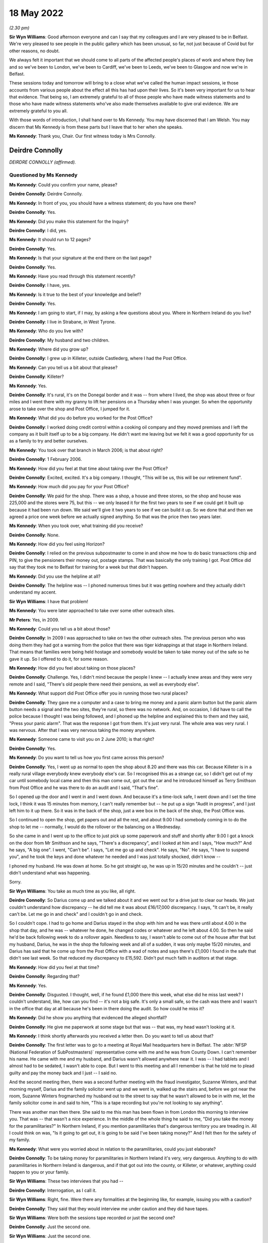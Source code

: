 .. raw:: html

   <a id="hearing-link" href="https://www.postofficehorizoninquiry.org.uk/hearings/human-impact-hearing-18-may-2022">Official hearing page</a>

18 May 2022
===========

.. raw:: html

   <details id="hearing-meta" open>
        <summary>
            <span class="open">Hide video</span>
            <span class="closed">Show video</span>
        </summary>
   <iframe width="200" height="113" src="https://www.youtube-nocookie.com/embed/4KJF6Kp64RU?rel=0&modestbranding=1" title="Post Office Horizon IT Inquiry Human Impact - Day 19 PM Live Stream (18 May 2022) - Belfast" frameborder="0" allow="picture-in-picture; web-share" allowfullscreen></iframe>
   </details>

*(2.30 pm)*

**Sir Wyn Williams**: Good afternoon everyone and can I say that my colleagues and I are very pleased to be in Belfast.  We're very pleased to see people in the public gallery which has been unusual, so far, not just because of Covid but for other reasons, no doubt.

We always felt it important that we should come to all parts of the affected people's places of work and where they live and so we've been to London, we've been to Cardiff, we've been to Leeds, we've been to Glasgow and now we're in Belfast.

These sessions today and tomorrow will bring to a close what we've called the human impact sessions, ie those accounts from various people about the effect all this has had upon their lives.  So it's been very important for us to hear that evidence.  That being so, I am extremely grateful to all of those people who have made witness statements and to those who have made witness statements who've also made themselves available to give oral evidence.  We are extremely grateful to you all.

With those words of introduction, I shall hand over to Ms Kennedy.  You may have discerned that I am Welsh.  You may discern that Ms Kennedy is from these parts but I leave that to her when she speaks.

**Ms Kennedy**: Thank you, Chair.  Our first witness today is Mrs Connolly.

Deirdre Connolly
----------------

*DEIRDRE CONNOLLY (affirmed).*

Questioned by Ms Kennedy
^^^^^^^^^^^^^^^^^^^^^^^^

**Ms Kennedy**: Could you confirm your name, please?

.. rst-class:: indented

**Deirdre Connolly**: Deirdre Connolly.

**Ms Kennedy**: In front of you, you should have a witness statement; do you have one there?

.. rst-class:: indented

**Deirdre Connolly**: Yes.

**Ms Kennedy**: Did you make this statement for the Inquiry?

.. rst-class:: indented

**Deirdre Connolly**: I did, yes.

**Ms Kennedy**: It should run to 12 pages?

.. rst-class:: indented

**Deirdre Connolly**: Yes.

**Ms Kennedy**: Is that your signature at the end there on the last page?

.. rst-class:: indented

**Deirdre Connolly**: Yes.

**Ms Kennedy**: Have you read through this statement recently?

.. rst-class:: indented

**Deirdre Connolly**: I have, yes.

**Ms Kennedy**: Is it true to the best of your knowledge and belief?

.. rst-class:: indented

**Deirdre Connolly**: Yes.

**Ms Kennedy**: I am going to start, if I may, by asking a few questions about you.  Where in Northern Ireland do you live?

.. rst-class:: indented

**Deirdre Connolly**: I live in Strabane, in West Tyrone.

**Ms Kennedy**: Who do you live with?

.. rst-class:: indented

**Deirdre Connolly**: My husband and two children.

**Ms Kennedy**: Where did you grow up?

.. rst-class:: indented

**Deirdre Connolly**: I grew up in Killeter, outside Castlederg, where I had the Post Office.

**Ms Kennedy**: Can you tell us a bit about that please?

.. rst-class:: indented

**Deirdre Connolly**: Killeter?

**Ms Kennedy**: Yes.

.. rst-class:: indented

**Deirdre Connolly**: It's rural, it's on the Donegal border and it was -- from where I lived, the shop was about three or four miles and I went there with my granny to lift her pensions on a Thursday when I was younger.  So when the opportunity arose to take over the shop and Post Office, I jumped for it.

**Ms Kennedy**: What did you do before you worked for the Post Office?

.. rst-class:: indented

**Deirdre Connolly**: I worked doing credit control within a cooking oil company and they moved premises and I left the company as it built itself up to be a big company.  He didn't want me leaving but we felt it was a good opportunity for us as a family to try and better ourselves.

**Ms Kennedy**: You took over that branch in March 2006; is that about right?

.. rst-class:: indented

**Deirdre Connolly**: 1 February 2006.

**Ms Kennedy**: How did you feel at that time about taking over the Post Office?

.. rst-class:: indented

**Deirdre Connolly**: Excited, excited.  It's a big company.  I thought, "This will be us, this will be our retirement fund".

**Ms Kennedy**: How much did you pay for your Post Office?

.. rst-class:: indented

**Deirdre Connolly**: We paid for the shop.  There was a shop, a house and three stores, so the shop and house was 225,000 and the stores were 75, but this -- we only leased it for the first two years to see if we could get it built up because it had been run down.  We said we'll give it two years to see if we can build it up.  So we done that and then we agreed a price one week before we actually signed anything.  So that was the price then two years later.

**Ms Kennedy**: When you took over, what training did you receive?

.. rst-class:: indented

**Deirdre Connolly**: None.

**Ms Kennedy**: How did you feel using Horizon?

.. rst-class:: indented

**Deirdre Connolly**: I relied on the previous subpostmaster to come in and show me how to do basic transactions chip and PIN, to give the pensioners their money out, postage stamps. That was basically the only training I got. Post Office did say that they took me to Belfast for training for a week but that didn't happen.

**Ms Kennedy**: Did you use the helpline at all?

.. rst-class:: indented

**Deirdre Connolly**: The helpline was -- I phoned numerous times but it was getting nowhere and they actually didn't understand my accent.

**Sir Wyn Williams**: I have that problem!

**Ms Kennedy**: You were later approached to take over some other outreach sites.

**Mr Peters**: Yes, in 2009.

**Ms Kennedy**: Could you tell us a bit about those?

.. rst-class:: indented

**Deirdre Connolly**: In 2009 I was approached to take on two the other outreach sites.  The previous person who was doing them they had got a warning from the police that there was tiger kidnappings at that stage in Northern Ireland.  That means that families were being held hostage and somebody would be taken to take money out of the safe so he gave it up.  So I offered to do it, for some reason.

**Ms Kennedy**: How did you feel about taking on those places?

.. rst-class:: indented

**Deirdre Connolly**: Challenge.  Yes, I didn't mind because the people I knew -- I actually knew areas and they were very remote and I said, "There's old people there need their pensions, as well as everybody else".

**Ms Kennedy**: What support did Post Office offer you in running those two rural places?

.. rst-class:: indented

**Deirdre Connolly**: They gave me a computer and a case to bring me money and a panic alarm button but the panic alarm button needs a signal and the two sites, they're rural, so there was no network.  And, on occasion, I did have to call the police because I thought I was being followed, and I phoned up the helpline and explained this to them and they said, "Press your panic alarm". That was the response I got from them.  It's just very rural.  The whole area was very rural.  I was nervous. After that I was very nervous taking the money anywhere.

**Ms Kennedy**: Someone came to visit you on 2 June 2010; is that right?

.. rst-class:: indented

**Deirdre Connolly**: Yes.

**Ms Kennedy**: Do you want to tell us how you first came across this person?

.. rst-class:: indented

**Deirdre Connolly**: Yes, I went up as normal to open the shop about 8.20 and there was this car.  Because Killeter is in a really rural village everybody knew everybody else's car.  So I recognised this as a strange car, so I didn't get out of my car until somebody local came and then this man come out, got out the car and he introduced himself as Terry Smithson from Post Office and he was there to do an audit and I said, "That's fine".

.. rst-class:: indented

So I opened up the door and I went in and I went down.  And because it's a time-lock safe, I went down and I set the time lock, I think it was 15 minutes from memory, I can't really remember but -- he put up a sign "Audit in progress", and I just left him to it up there.  So it was in the back of the shop, just a wee box in the back of the shop, the Post Office was.

.. rst-class:: indented

So I continued to open the shop, get papers out and all the rest, and about 9.00 I had somebody coming in to do the shop to let me -- normally, I would do the rollover or the balancing on a Wednesday.

.. rst-class:: indented

So she came in and I went up to the office to just pick up some paperwork and stuff and shortly after 9.00 I got a knock on the door from Mr Smithson and he says, "There's a discrepancy", and I looked at him and I says, "How much?"  And he says, "A big one". I went, "Can't be".  I says, "Let me go up and check". He says, "No".  He says, "I have to suspend you", and he took the keys and done whatever he needed and I was just totally shocked, didn't know --

.. rst-class:: indented

I phoned my husband.  He was down at home.  So he got straight up, he was up in 15/20 minutes and he couldn't -- just didn't understand what was happening.

.. rst-class:: indented

Sorry.

**Sir Wyn Williams**: You take as much time as you like, all right.

.. rst-class:: indented

**Deirdre Connolly**: So Darius come up and we talked about it and we went out for a drive just to clear our heads.  We just couldn't understand how discrepancy -- he did tell me it was about £16/17,000 discrepancy.  I says, "It can't be, it really can't be.  Let me go in and check" and I couldn't go in and check.

.. rst-class:: indented

So I couldn't cope.  I had to go home and Darius stayed in the shop with him and he was there until about 4.00 in the shop that day, and he was -- whatever he done, he changed codes or whatever and he left about 4.00.  So then he said he'd be back following week to do a rollover again.  Needless to say, I wasn't able to come out of the house after that but my husband, Darius, he was in the shop the following week and all of a sudden, it was only maybe 15/20 minutes, and Darius has said that he come up from the Post Office with a wad of notes and says there's £1,000 I found in the safe that didn't see last week.  So that reduced my discrepancy to £15,592. Didn't put much faith in auditors at that stage.

**Ms Kennedy**: How did you feel at that time?

.. rst-class:: indented

**Deirdre Connolly**: Regarding that?

**Ms Kennedy**: Yes.

.. rst-class:: indented

**Deirdre Connolly**: Disgusted.  I thought, well, if he found £1,000 there this week, what else did he miss last week? I couldn't understand, like, how can you find -- it's not a big safe.  It's only a small safe, so the cash was there and I wasn't in the office that day at all because he's been in there doing the audit.  So how could he miss it?

**Ms Kennedy**: Did he show you anything that evidenced the alleged shortfall?

.. rst-class:: indented

**Deirdre Connolly**: He give me paperwork at some stage but that was -- that was, my head wasn't looking at it.

**Ms Kennedy**: I think shortly afterwards you received a letter then. Do you want to tell us about that?

.. rst-class:: indented

**Deirdre Connolly**: The first letter was to go to a meeting at Royal Mail headquarters here in Belfast.  The :abbr:`NFSP (National Federation of SubPostmasters)` representative come with me and he was from County Down.  I can't remember his name.  He came with me and my husband, and Darius wasn't allowed anywhere near it.  I was -- I had tablets and I almost had to be sedated, I wasn't able to cope.  But I went to this meeting and all I remember is that he told me to plead guilty and pay the money back and I just -- I said no.

.. rst-class:: indented

And the second meeting then, there was a second further meeting with the fraud investigator, Suzanne Winters, and that morning myself, Darius and the family solicitor went up and we went in, walked up the stairs and, before we got near the room, Suzanne Winters frogmarched my husband out to the street to say that he wasn't allowed to be in with me, let the family solicitor come in and said to him, "This is a tape recording but you're not looking to say anything".

.. rst-class:: indented

There was another man then there.  She said to me this man has been flown in from London this morning to interview you.  That was -- that wasn't a nice experience.  In the middle of the whole thing he said to me, "Did you take the money for the paramilitaries?"  In Northern Ireland, if you mention paramilitaries that's dangerous territory you are treading in.  All I could think on was, "Is it going to get out, it is going to be said I've been taking money?"  And I felt then for the safety of my family.

**Ms Kennedy**: What were you worried about in relation to the paramilitaries, could you just elaborate?

.. rst-class:: indented

**Deirdre Connolly**: To be taking money for paramilitaries in Northern Ireland it's very, very dangerous.  Anything to do with paramilitaries in Northern Ireland is dangerous, and if that got out into the county, or Killeter, or whatever, anything could happen to you or your family.

**Sir Wyn Williams**: These two interviews that you had --

.. rst-class:: indented

**Deirdre Connolly**: Interrogation, as I call it.

**Sir Wyn Williams**: Right, fine.  Were there any formalities at the beginning like, for example, issuing you with a caution?

.. rst-class:: indented

**Deirdre Connolly**: They said that they would interview me under caution and they did have tapes.

**Sir Wyn Williams**: Were both the sessions tape recorded or just the second one?

.. rst-class:: indented

**Deirdre Connolly**: Just the second one.

**Sir Wyn Williams**: Just the second one.

.. rst-class:: indented

**Deirdre Connolly**: Yes.

**Sir Wyn Williams**: When they said it was an interview under caution, did they actually use the words of a caution, which begins something along lines of "You don't have to say anything but anything you do say"?

.. rst-class:: indented

**Deirdre Connolly**: No.

**Sir Wyn Williams**: Nothing like that?

.. rst-class:: indented

**Deirdre Connolly**: No, just said --

**Sir Wyn Williams**: They just used the expression "interview under caution"?

.. rst-class:: indented

**Deirdre Connolly**: Interview under caution.  And I haven't got a copy of the recording.  When I was going through the litigation, it was nowhere to be found.

**Sir Wyn Williams**: Did they ever send you one and you just couldn't find it or you didn't receive one?

.. rst-class:: indented

**Deirdre Connolly**: No, I never got one.

**Sir Wyn Williams**: That's fine.

**Ms Kennedy**: What happened after that interview?

.. rst-class:: indented

**Deirdre Connolly**: We come back out into the car and the family solicitor said to my husband, he says, "Get the money gathered. That woman won't be able to cope".  It was getting difficult.

**Ms Kennedy**: So what did you and your husband do?

.. rst-class:: indented

**Deirdre Connolly**: Darius contacted his mother, I contacted my mother and my uncle and we got the money gathered up and we sent a cheque to Brian Trotter.  I sent a letter with the cheque asking him to investigate where the discrepancy was and if I had made a mistake to let me know, and I'm still waiting on an answer.  It was never replied to.

**Ms Kennedy**: Did you pay back, I think you said, 15,000?

.. rst-class:: indented

**Deirdre Connolly**: 15,592.

**Ms Kennedy**: I'm now going to ask you some questions about the impact that all of this has had on you.  You have mentioned some of the money that you lost.  Are there any other financial losses you have suffered as a result of this?

.. rst-class:: indented

**Deirdre Connolly**: Well, we had to remortgage the house.  We went bankrupt with debts because people stopped coming into the shop.  The debts built up and we were declared bankrupt in 2013.  So that was another frown upon us. Then, May 2013, I took epilepsy with the stress of it -- at 43 years of age I took epilepsy.

.. rst-class:: indented

Financially, we were just ruined.  We did get to keep our house because there was no equity on it. That's the one saving grace.

**Ms Kennedy**: What impact did all of this have on your family?

.. rst-class:: indented

**Deirdre Connolly**: Well, myself, there's the epilepsy and the fear of going out.  I didn't come out of the house for about three years.  When I did go out, I would cross the street if I'd seen anybody that I knew from the area and I would put my head down and would just walk on. Even taking the epilepsy, I couldn't drive for a year so, therefore, I was stuck in the house and the only company I had was the dog, Toby, and he seemed to get me through it.  It sounds stupid, and so on, but somebody -- I had to talk to somebody.

**Ms Kennedy**: What about your husband?

.. rst-class:: indented

**Deirdre Connolly**: Darius, he had to go through it all on his own in Killeter.  He had to hear people talking behind our backs, face.  He was my rock.  Then he's got high blood pressure at this stage now.  That's obviously an effect.  My son and daughter both have anxiety as they watched what happened to me.

**Ms Kennedy**: You have mentioned your epilepsy.

.. rst-class:: indented

**Deirdre Connolly**: Yes.

**Ms Kennedy**: What other impacts did this have on your health and your mental health?

.. rst-class:: indented

**Deirdre Connolly**: Well, as far as mental health -- my mental health will never be the same again.  Constant tablets. I actually did go to a life coach, who has helped me give me coping techniques, which I do use try and use. Medically, I'm going to be on epilepsy tablets for the rest of my life.  You're just always waiting on a seizure.  You just don't know when.

**Ms Kennedy**: What do you want from the Post Office now?

.. rst-class:: indented

**Deirdre Connolly**: Accountability.  Just accountability and I'd like an apology but that's long past that.

**Ms Kennedy**: Is there anything else you would like to say to the Chair?

.. rst-class:: indented

**Deirdre Connolly**: I have a statement if that's all right.

**Sir Wyn Williams**: Of course.

.. rst-class:: indented

**Deirdre Connolly**: Thank you for coming to Northern Ireland to hear our stories.  On 2 June 2010, my life changed drastically thanks to the Post Office.  I've lost 12 years of my life and my children, Gemma and Sean, lost the independent, happy-go-lucky mother they knew.  My husband, Darius, lost the vibrant woman he married in 1991.

.. rst-class:: indented

The Post Office made us use a computer system that they knew was not fit for purpose.  Thye told each and every accused subpostmaster who experienced problems that they were the only one this had happened to.  This was untrue.  They used trainers to do so-called audits, the used bully-boy tactics in their fraud interviews, interrogations.

.. rst-class:: indented

I want those people in authority who gave the orders to treat all subpostmasters like criminals to be punished, especially in my case when the Post Office investigators threatened my life and security and the lives and security of my family when they suggested that I took the money for paramilitaries.

.. rst-class:: indented

I want all subpostmasters to be compensated fairly, especially the 555, who so bravely opened up their lives to scrutiny when they went to litigation. We need this so we can all move on with what is left of our lives.  I should be in the position now that I could spend more time with my newborn grandson but I can't afford to take time off work.  I'm living week to week financially.

.. rst-class:: indented

On 1 January 2021, I had a break down.  I knew I had to get help.

.. rst-class:: indented

I want accountability.  A lot of people in senior positions knew what was going on and did nothing to stop it.  I want those people in authority who decided to hide evidence that showed the system was faulty to be prosecuted.

.. rst-class:: indented

Post Office ruined my life physically and mentally.  I want to be able to wake up every morning and not be thinking of Post Office.  I want and need closure, Sir Wyn.

Questions From Sir Wyn Williams
^^^^^^^^^^^^^^^^^^^^^^^^^^^^^^^

**Sir Wyn Williams**: Can I just ask you one or two questions?

.. rst-class:: indented

**Deirdre Connolly**: Yes.

**Sir Wyn Williams**: First of all, I think you were one of the 555?

.. rst-class:: indented

**Deirdre Connolly**: I was, yes.

**Sir Wyn Williams**: Fine.  And then you describe this incident in June 2010, audit and so forth.  Before that, had you had trouble dealing with Horizon?  Had you had shortfalls?  What sort of picture was it?

.. rst-class:: indented

**Deirdre Connolly**: There was shortfalls but they weren't big.  I put it down to counting the lotto because it was in the shop and I thought counting the lotto scratch cards was wrong or something like that.  That's what I put it down to.

**Sir Wyn Williams**: Some people have described shortfalls as, say, up to about £50 as being not very much.

.. rst-class:: indented

**Deirdre Connolly**: The same.

**Sir Wyn Williams**: All right, that's fine.  So this large shortfall literally came out of the blue as far as you were concerned?

.. rst-class:: indented

**Deirdre Connolly**: Mmm.  Can I also say, Sir Wyn, on the outreach sites that I went to, the telecommunications would have fell, would have dropped.  So when you would put transactions through, you could have been swiping it twice/three times because it kept declining, and a number of times it had to be changed, the computer had to be changed, but I had no record of that.  I had no record of anything else.  And BT engineers had come out to the phone lines on those different sites.

**Sir Wyn Williams**: Well, we've heard similar accounts to that from people from all different parts of the country, yes.  All right.  Well, thanks so much for coming to give evidence.

.. rst-class:: indented

**Deirdre Connolly**: Thank you.

**Sir Wyn Williams**: It is difficult, I know, but you got through it and you're fine; so thanks again.

.. rst-class:: indented

**Deirdre Connolly**: Thank you, Sir Wyn.

**Sir Wyn Williams**: All right.  We're going to take a few minutes' break now because we're not actually pressed very much for time this afternoon.  So we'll take a few minutes and reconvene when everyone's ready.

*(2.55 pm)*

*(A short break)*

*(3.04 pm)*

**Ms Kennedy**: Chair, our next witness is Mrs Earley.

Heather Earley
--------------

*HEATHER EARLEY (sworn).*

Questioned by Ms Kennedy
^^^^^^^^^^^^^^^^^^^^^^^^

**Ms Kennedy**: Could you confirm your full name, please?

.. rst-class:: indented

**Heather Earley**: It's Heather Earley.

**Ms Kennedy**: In front of you, you should have a witness statement. Is that your witness statement that you prepared for the Inquiry?

.. rst-class:: indented

**Heather Earley**: It is.

**Ms Kennedy**: It should run to 16 pages?

.. rst-class:: indented

**Heather Earley**: Yes.

**Ms Kennedy**: Is that your signature on the last page?

.. rst-class:: indented

**Heather Earley**: It is, yes.

**Ms Kennedy**: Have you read through this statement recently?

.. rst-class:: indented

**Heather Earley**: I have.

**Ms Kennedy**: Is it true to the best of your knowledge and belief?

.. rst-class:: indented

**Heather Earley**: It is.

**Ms Kennedy**: I'm going to start by asking a few questions about you.  How old are you?

.. rst-class:: indented

**Heather Earley**: 58.

**Ms Kennedy**: Who do you live with?

.. rst-class:: indented

**Heather Earley**: I live with my husband.

**Ms Kennedy**: Whereabouts in Northern Ireland do you live?

.. rst-class:: indented

**Heather Earley**: I new in Newtownabbey.

**Ms Kennedy**: How many children do you have?

.. rst-class:: indented

**Heather Earley**: I have three children.

**Ms Kennedy**: How long have you lived where you are currently living?

.. rst-class:: indented

**Heather Earley**: Probably about 32 years.

**Ms Kennedy**: Before you became a subpostmistress what kind of work did you do?

.. rst-class:: indented

**Heather Earley**: I always worked in accounts.  I worked for a company for 28 years and worked my way from receptionist up to manager for accounts.

**Ms Kennedy**: Why did you decide to leave that and work for the Post Office?

.. rst-class:: indented

**Heather Earley**: Well, we went for a drive one day and, where I used to live in Mossley, this shop, which was really the heart of the community, had closed down and we were driving past it and I said it would be nice to do something completely different, you know, something that would take me into retirement, you know.  And I was just getting to the stage that I wanted a complete break from office work and just move into been doing something different.  So we applied for the shop.

**Ms Kennedy**: How did you feel about taking over that shop?

.. rst-class:: indented

**Heather Earley**: I was excited because I grew up in Mossley.  Most of my life, you know, from the age of seven I've lived there, and I knew everybody and everybody knew me and really, at the end of the day, we wanted to -- because we knew everyone, the shop would have been easy.

**Ms Kennedy**: Who did you employ in your Post Office?

.. rst-class:: indented

**Heather Earley**: It was mainly our family.  It was -- my daughter-in-law worked for a time with me and my son and my elder daughter really came in the night when they could help out and my eldest daughter would help as well.

**Ms Kennedy**: What training did you receive when you took over?

.. rst-class:: indented

**Heather Earley**: We were known as a Post Office Local, which meant we only get like five days, but three days were just us and the trainer, and two days was when it was actually customers.  But what you have to remember was our shop was already there and we were already trying to settle our people in the shop.

.. rst-class:: indented

So some people may be standing in the shop and trainer's trying to train you and there are only two of you and you are trying to run from one end of the counter to the other because you are trying to keep the customers coming to the shop as well as try and train.

**Ms Kennedy**: How adequate did you feel the training was that you received?

.. rst-class:: indented

**Heather Earley**: It wasn't very good because I expected to be took to a classroom at some stage and trained properly but that never happened and, when he was doing his training, at first I couldn't grasp it.  I couldn't understand the system, you know, constantly he maybe would have showed you postage, and then he showed you parcels, he might have showed you cash withdrawals but, anything other than that, I hadn't got a clue.

**Ms Kennedy**: When you say "the system", do you mean Horizon?

.. rst-class:: indented

**Heather Earley**: Yes, I mean, Horizon, yes.

**Ms Kennedy**: Did you use the helpline at all?

.. rst-class:: indented

**Heather Earley**: I used it quite a lot, yes.  I'm the type of person if I ring the helpline that, you know, I take a name and a number and every time I'd have rang back, that person you asked for is never available or they didn't really know who they were.  You were just constantly hitting your head off a brick wall.

**Ms Kennedy**: How quickly did you start to notice shortfalls?

.. rst-class:: indented

**Heather Earley**: Well, we didn't know they were shortfalls at the beginning because when our trainer was even there we found that, even the first day he done the cash declaration with us, it was wrong and he says, "Oh, don't worry about that, when you start up and running everything will work out fine", and we just felt that every day we done the cash declaration it was never right.  We never got a zero.

.. rst-class:: indented

We always had, maybe, £50 out, maybe £100 out, maybe £2 out, but I was constantly lifting it from the till or the shop and putting it in because my whole fear was, working in accounts, you always make sure everything's right.  I constantly would have looked for 1p if it was out.  So it was just me myself who was very particular on where this money was and I just couldn't find it and I kept thinking, "Well, tomorrow will be another day, it will be different and maybe put it back in again", but it didn't.

**Ms Kennedy**: I think you mention in your statement, between November and December 2013, there was a big shortfall which I think it was caused by a woman who was withdrawing money.  Do you want to tell us about that?

.. rst-class:: indented

**Heather Earley**: Yes.  We had a girl who'd come into the shop and, like anything, if anyone comes in for a cash withdrawal, they put the card in the machine the other side of the counter, they say to you how much they want and you'd do on the system and you hand over the money.  But where the system was always showing red for not doing something or green for doing something, and it was, yellow and it was really weird because I'd never see it that before.

.. rst-class:: indented

So I rang the helpline and said, "What does this yellow mean?  It just seems a bit strange".

.. rst-class:: indented

"Oh, it's okay, nothing to worry about, carry on".

.. rst-class:: indented

So the girl kept coming in every single day. They started with £50 then it was £100, and then it was £500, and I started then to get really suspicious and I rang the Post Office and I says, "Look, this is suspicious activity and I'm reporting it and could you check it out?"  And they says, "No, no, everything seems fine with me, you know, carry on just" -- I says, "But, no, it's not right.  There's something just not right".

.. rst-class:: indented

The girl would have come into the shop with change to buy cigarettes and here she was lifting all this money every day, and it just it didn't add up.

.. rst-class:: indented

So at the end of my balance in December, it was over £10,000 out and I rang the Post Office and I says, "There's no way".  I said, "It has to be something to do with that card".  One of the times just after Christmas, she came with her card again, it was -- it must have been a piece of dirt or something, and I had took the card off her to try and help her and I looked at the card, and it was a strange card I had never seen -- it was no local bank, it was no national bank, it was a strange card, and I remember sort of in my head thinking, "I must look at that when I get home".

.. rst-class:: indented

So when I get home I investigated a wee bit more myself and it was actually a pay-in card.  So when the girl was paying -- coming and asking me for £50, she was really getting 100 because £50 went back into her account.  So what she got out, she got back in again very quickly and that's why she was able to come every day and lift money, because she lifted £500; £500 was going into her bank account and I was out £1,000.

.. rst-class:: indented

So I reported to the Post Office and they says, "No, everything is fine" again.  I says, "Look, it's not fine".  I says, "I don't have £10,000", and they says, "Well, if you're not happy with it, ring the police".  So I did because I wasn't happy and the police come up to the shop and told them all what happened and, firstly, they couldn't get their head round what I was trying tell them.  I says, "Look, there's something with this system or there's something with her card, her card maybe making this happen, I don't know".

.. rst-class:: indented

But they says, "Look, we've got her name, we'll try and find out where she lives".  So they took her name and they couldn't find where she lived.  She's in my shop every day, she lived local and they couldn't find her.  But I'd seen her go into a house one day and I rang the police and said, "Look, she must live round this area".  So they did come and they arrested her and I contacted the Post Office and told them all this and says, "The police are looking at the paperwork to see if they can look at the transactions that this girl has done, to see, you know, where the money has went".  And the Post Office says, "No, we can't give that do you due to data protection".  They asked for the inspector -- an inspector would have to get a summons to ask for this.

.. rst-class:: indented

Three months later, I'm still on the phone trying sort it out, I'm still out this money. Post Office start telling me I have to pay it all back.  They started to take it from my remuneration. They started to ask me for the money and, in the meantime, my declaration every day was still wrong. Eventually, they got the girl.  She pleaded guilty --

**Sir Wyn Williams**: Excuse me, before we get there, just so that I'm clear about what was happening, the person was using a card?

.. rst-class:: indented

**Heather Earley**: Yes.

**Sir Wyn Williams**: Horizon computer system was authorising you to pay the money she was asking for?

.. rst-class:: indented

**Heather Earley**: Yes.

**Sir Wyn Williams**: But, at the same time, was crediting her account, I followed that.

.. rst-class:: indented

**Heather Earley**: Yes.

**Sir Wyn Williams**: But you said something about there being a green for go, red for stop, and a yellow. I want to explore the amber, if I can.  What does that mean?

.. rst-class:: indented

**Heather Earley**: When you look at the screen, there was always a line green that says "To pay".

**Sir Wyn Williams**: Right.

.. rst-class:: indented

**Heather Earley**: And then if something come up red there was something wrong with the transaction.

**Sir Wyn Williams**: Yes, so don't pay.

.. rst-class:: indented

**Heather Earley**: But it come up yellow and I had never seen it before. It said "pay" but it was in yellow, and I had asked the Post Office --

**Sir Wyn Williams**: That's the bit I didn't understand.  It was still authorising you to pay.

.. rst-class:: indented

**Heather Earley**: Yes.

**Sir Wyn Williams**: But it was a different colour from what you normally had on your machine?

.. rst-class:: indented

**Heather Earley**: Yes.

**Sir Wyn Williams**: Okay, I'm with you now.  Thanks.

**Ms Kennedy**: How much money did the Post Office take from you or deduct from you because of this?

.. rst-class:: indented

**Heather Earley**: Well, they made me pay back the £10,000-odd.  They also said that they were stamps short one time when they came and did an audit.  I told them there were Christmas stamps and I had posted them back.  They said they had no record of them and they were probably shredded by now.  I said, you know, "I definitely put them back in".  And I looked through the safe and I'm very meticulous about receipts and we keep them nearly forever, but I could not find the receipt and I kept saying, "Look, there's the bound to be something on the system, when the -- whoever was collecting the postage stamp that day would have scanned to tell me that they got them stamps back".

.. rst-class:: indented

"No, no, there's nothing.  You have to pay that back".

.. rst-class:: indented

So I had to pay that back there and then or they says, "We're going to close you down if you don't pay £112".  I says, "£112"?  I says, "I have paid back thousands to you and £112 you're going to close my doors?"  And they says, "Yeah, yeah.  Well, if you pay it now, we'll keep your doors open".

.. rst-class:: indented

But I was afraid of losing the Post Office for the people in the community.  The elderly people needed the Post Office, the people in the area needed the shop, and if one went, the other was going to go, but I just couldn't afford to start -- I constantly lifted money out of my till into the Post Office.

**Ms Kennedy**: How much money in total do you think you paid into the Post Office?

.. rst-class:: indented

**Heather Earley**: I couldn't honestly tell you on a daily basis how much it was but all I know that what I had to pay to keep my head above water was nearly £50,000.

**Ms Kennedy**: You mention in your statement that you underwent some audits.  Can you tell us about how you found the audits?

.. rst-class:: indented

**Heather Earley**: Well, they put a sign up to say they're doing an audit and we were a busy shop and people were coming in and trying use the convenience store part, and I'm talking the length of that table: the shop was there, the Post Office was there.  You know, they were nearly -- they kept on saying, "Why is your Post Office not open?  Is there something wrong with your Post Office?"  I said, "No, they are doing an audit". If you don't pay whatever is missing they close you down.  They take your keys.  I didn't want that to happen.

**Ms Kennedy**: What did you decide to do eventually?

.. rst-class:: indented

**Heather Earley**: Eventually, when the girl had went to court and she pleaded guilty for what she'd done, my husband and I went into a side room where the public prosecutors are, and they says, "Think yourself lucky that she pleaded guilty", and I says, "Why?"  He says, "Because these folders here are all about the Post Office". I said, "What do you mean?"  He says, "Have you heard of Panorama?"  I go, "Yeah, I have but I don't know nothing to do -- I don't know what these files are for".

.. rst-class:: indented

He says, "Well, if she hadn't pleaded guilty you would have been up against the Post Office.  That's why I'm here today".

**Ms Kennedy**: What happened to your Post Office?

.. rst-class:: indented

**Heather Earley**: Well, enough was enough and I couldn't cope anymore. I was getting loans off family members, I was using my credit cards.  I had three credit cards maxed just to get stock for the shop.  I wasn't even telling my husband half the things that was going on.  I just felt that I was trying deal with it and I felt that, at the time, I was strong enough to deal with it but I wasn't.

.. rst-class:: indented

Sorry.

**Ms Kennedy**: It's okay.  Please don't apologise.

.. rst-class:: indented

**Heather Earley**: So I decided if I stop the Post Office and hand my notice in that maybe the shop would survive on its own but it never was.  People would have came in and said, "Why are you closing your Post Office?"  And I go, "Look, it was my decision, it's not the Post Office decision".

.. rst-class:: indented

"Oh, you know, my mummy needs this Post Office for her pension, she lives beside the Post Office and you're closing it down".  The people who really knew me knew that I wasn't that type of person, you know, because I grew up in the area but these are people who have come into the area over the years who didn't know me and just felt it was my fault.

**Ms Kennedy**: How did it feel hearing people say things like that to you?

.. rst-class:: indented

**Heather Earley**: I was gutted.  It was horrendous what me and my family went through.

**Ms Kennedy**: I'm now going to ask you some questions about the impact that all of this has had on you.  You just mentioned your family a moment ago.  What impact has this had on your family?

.. rst-class:: indented

**Heather Earley**: Well, as I say, my daughter-in-law worked there for a time.  Her and my son were not long married.  They obviously had to pay back a wedding, they were paying for a wedding and they had a new child coming along, and, you know, she didn't have a job.  My oldest daughter was a one-parent family and she had another job.  But we tried to help her out the best we could with that job, and my youngest daughter was going to university and we just couldn't afford it.

**Ms Kennedy**: What about your ties to the community?  How do you think it affected those?

.. rst-class:: indented

**Heather Earley**: I can honestly say think I drove past the shop twice/three times.  I don't go near the shop.  I don't go near the area.  We done so much for the shop and the community when we had it.  We'd have had Santa grottos for the children in the area, just to bring people in and they all loved it.  But I can't --

.. rst-class:: indented

I live on the main road and I live beside -- well, it's not far from where the shop would be, the Post Office.  If I'm in the front garden and I know somebody going down the hill or that walked into the Post Office, I would go round the back.  I wouldn't even like to meet people.  I find it hard to sleep. I ended up with rosacea that caused by face to break out.  I had to get biopsies done to my face.  It was all through stress.  I was in a very dark place.

**Ms Kennedy**: What about your relationship with your husband?

.. rst-class:: indented

**Heather Earley**: I felt at the time that if I was telling him things it was an added pressure because not only I was trying to cope with it all myself and keep so much from children but, as much as he is a help, he sort of would have asked, "Why did you not see that coming?" type of thing or, you know, "Where is the money?  If you know where the money is, where is it?"  You know, but I think all that I was trying to cope with it before I'd have to (unclear) but I had to tell him in the end because we went to the bank account one day and there was nothing in it because I had to use it for the shop.

**Ms Kennedy**: What about your work?  What kind of jobs do you do now?

.. rst-class:: indented

**Heather Earley**: When I first closed the shop I worked for -- taking photographs of babies in the hospital.  It was all minimum wage.  I then worked for security in the airport, which is minimum wage.  I'm now back in an office but I have -- with all what's going on here, I'm actually out with stress at the minute, because I just can't cope and I don't really want to go back to reliving that time again.  I'm trying to put it behind me.  I've even said to my family and they are going, "No, you need to go and speak, you need to tell people your story".  I said, "I don't -- I don't want to do it".

.. rst-class:: indented

And I know there's other people out there who feel the same way I do, and they need to come forward, they need to tell people their story because, at the end of the day, Sir Wyn has very nicely came and listened to us and I thank him for that.

**Ms Kennedy**: What do you want from the Post Office now?

.. rst-class:: indented

**Heather Earley**: I want them to be held accountable for what they have done, for what they've put me and my family and the community through.  Not just me, like, but, you know, there's people who's been sitting round tables making decisions about small post offices and where did my money go?  Who has my money?  Somebody must be sitting with a pot of gold somewhere.

**Ms Kennedy**: Is there anything else you'd like to say to the Chair?

.. rst-class:: indented

**Heather Earley**: Yes, I would.

Questions From Sir Wyn Williams
^^^^^^^^^^^^^^^^^^^^^^^^^^^^^^^

**Sir Wyn Williams**: Before we get to that I just want to go back, if I may, to the issue of the amount that you repaid -- sorry, you paid to the Post Office, in effect, because that woman had stolen money, yes.

.. rst-class:: indented

**Heather Earley**: Yes.

**Sir Wyn Williams**: So they deducted the money from your salary -- is that right --

.. rst-class:: indented

**Heather Earley**: Yes.

**Sir Wyn Williams**: -- to get the money that they said was gone and how much actually did you pay?  Can you remember?

.. rst-class:: indented

**Heather Earley**: I paid -- they'd take 4 out of my wages and I had to pay 6.  So there's 10,000.

**Sir Wyn Williams**: Okay.  There came a point in time when she was convicted.

.. rst-class:: indented

**Heather Earley**: Yes.

**Sir Wyn Williams**: So it was clear to the world that it was her not you.

.. rst-class:: indented

**Heather Earley**: I actually went back to the Post Office.

**Sir Wyn Williams**: That's what I wanted to ask you about.

Did you say to the Post Office, "Well, look, hang on, this woman has now been convicted of doing this can I have the money please?"

.. rst-class:: indented

**Heather Earley**: Yes, I called them after the hearing was finished and I said, "Look, we've just had the hearing.  The girl has been found guilty, she's pleaded guilty.  Can I have my money back?"  And he says, "No, we're satisfied with what we have, you're not getting it back", type of thing.  I go, "Well, I didn't take your money".  They actually at one time accused me, because I knew her, that I was involved in it.

**Sir Wyn Williams**: Yes.

.. rst-class:: indented

**Heather Earley**: And I wasn't, and I had to actually use -- at 55 I realised you could actually cash in some pension money and I cashed in £50,000 to keep my house because my husband and I were both -- our names were on the Post Office and the shop and the house.  I knew it was the only way of keeping my house.

**Sir Wyn Williams**: So, in short, the Post Office refused to return the money to you?

.. rst-class:: indented

**Heather Earley**: Uh-huh.

**Sir Wyn Williams**: Right, fine.  You wanted to read a statement.  I distracted you.

.. rst-class:: indented

**Heather Earley**: No, you're okay.

.. rst-class:: indented

Sir Wyn, thank you very much for coming to Northern Ireland and listening to everyone today. I would like the people responsible in the Post Office and in the Government to be held accountable for what they did and what they did not do.  I want them to be held responsible for the stress that me and my family have gone through financially and mentally.

.. rst-class:: indented

Sorry.

.. rst-class:: indented

We have suffered for too long.  I had to cash in monies from my hard-earned pension pot to save our house and pay off debts and loans.  This was the only way we could see a light at the end of a very long tunnel.

.. rst-class:: indented

Not only did my family suffer but my community suffered.  They lost their Post Office and local shop, which a lot of elderly people depended on.  Justice needs to be served and I would like you, on our behalf, to do all you can that justice is done.

**Sir Wyn Williams**: Thank you, Mrs Earley.  I'm very grateful for you coming to give this evidence.  It's always a strain but you've done it; so that's good, isn't it?  And I think I'd just like to say that it would be very easy for me to think that all these stories are similar but what your evidence has just demonstrated, as with so many other people's evidence, is that there's always something unique about what you have to say.  So thanks very much.

.. rst-class:: indented

**Heather Earley**: Thank you.

**Sir Wyn Williams**: Right.  Now another short break and then the next witness.

*(3.27 pm)*

*(A short break)*

*(3.37 pm)*

**Sir Wyn Williams**: Mr Blake.

Sinead Rainey
-------------

*SINEAD RAINEY (sworn).*

Questioned by Mr Blake
^^^^^^^^^^^^^^^^^^^^^^

**Mr Blake**: Can you state your full name, please.

.. rst-class:: indented

**Sinead Rainey**: Sinead Rainey.

**Mr Blake**: In front of you there should be a witness statement that's dated 15 May of this year; is that right?

.. rst-class:: indented

**Sinead Rainey**: Yes.

**Mr Blake**: I think that's 18 pages in length and, at the back, you should see a signature?

.. rst-class:: indented

**Sinead Rainey**: Yes.

**Mr Blake**: Can you confirm that that's your signature?

.. rst-class:: indented

**Sinead Rainey**: Yes.

**Mr Blake**: It that statement true to the best of your knowledge and belief?

.. rst-class:: indented

**Sinead Rainey**: Yes.

**Mr Blake**: Can you tell us where you're from.

.. rst-class:: indented

**Sinead Rainey**: From Moneyglass outside Toomebridge, County Antrim.

**Mr Blake**: Can you give us an idea of what it's like there, the size, community?

.. rst-class:: indented

**Sinead Rainey**: It's a very small rural community.  It's made up of a bunch of wee townlands that all kind of form together and congregate, I suppose, and Moneyglass is probably the biggest one of them so that's the one that's probably most well known by.

**Mr Blake**: What was your first job?

.. rst-class:: indented

**Sinead Rainey**: I started working when I was 12 years of age in the wee Spar, it was a Spar at that time, down the road from me.  That's same shop as I went on to run in the future.

**Mr Blake**: For those of us who don't know Spar, can you tell us what is Spar?

.. rst-class:: indented

**Sinead Rainey**: Spar is a convenience -- small convenience stores. There's hundreds of them in Northern Ireland and all around the world, in Europe.  They're mainly supplied by the Henderson group here in Belfast.

**Mr Blake**: You worked there while you were at school?

.. rst-class:: indented

**Sinead Rainey**: Yes.

**Mr Blake**: What did you do when you finished school?

.. rst-class:: indented

**Sinead Rainey**: I was supposed to go to -- I went to the tech and it didn't really work out for me so I decided I liked the shop better and the man that owned the shop he thought I really excelled in the shop and he thought it would be really good for me to go and work for Hendersons themselves, in their own company-owned stores.  So that's what I did.  I went and worked for Henderson Retail, for approximately ten years then.

**Mr Blake**: What did you do after that?

.. rst-class:: indented

**Sinead Rainey**: Baby number 2 came along and while I was on my maternity leave I come up with this great idea that there was nowhere kind of around home, specifically in Toomebridge, Toome village, for young children, so I decided that I'd open a wee café and ice cream shop. And I did that and it was going absolutely fantastic for me and then I was there for about two years and the man that owned the Spar that I started working in then when I was 12, he approached me and asked me then would I be interested in taking on the Spar because he was thinking of retiring.

**Mr Blake**: How did you feel being offered that opportunity?

.. rst-class:: indented

**Sinead Rainey**: It was a dream come true to me.  I always said the shop was the love of my life.  Even whenever I worked for Hendersons, if I could, at busy times of the year, like Christmas, Easter, things like that, if I was off, I would be sure to be in Moneyglass shop.  It wasn't just work, it was -- the owner and his daughters were my best friends.  It was all about knowing everybody in the community and I just -- I was totally at my happiest in that building.

**Mr Blake**: Presumably you had to pay for it?

.. rst-class:: indented

**Sinead Rainey**: I did.

**Mr Blake**: Do you remember how much it cost?

.. rst-class:: indented

**Sinead Rainey**: £16,000.

**Mr Blake**: How did you manage to pay for that?

.. rst-class:: indented

**Sinead Rainey**: We borrowed the money out of the Credit Union.  We sold a lot of our stuff out of our ice cream shop and my father lent me some money to go towards paying for it.

**Mr Blake**: In terms of the stock for the Spar, I think Henderson group have some sort of arrangement; is that right?

.. rst-class:: indented

**Sinead Rainey**: So when you are taking on a new business Hendersons help you finance it.  So they gave us a £10,000 stock loan to get the shop filled with products that I wanted in it and then they gave me a £20,000 loan to do the renovations that I wanted to do within the shop as well: put in new till systems, new refrigeration, new shelving all through the shop, and just update it because it hadn't been updated in a long time.

**Mr Blake**: The Post Office was based in the Spar?

.. rst-class:: indented

**Sinead Rainey**: Yes.  Years ago, whenever I was younger, it was in a wee separate building or a wee separate room at the back but, as everyone's probably aware, Post Office now is, like, on the end of your counter, so it was a very, very small shop that I had, my till was literally there and the Post Office was there, so basically on the one counter, no more than a metre apart.

**Mr Blake**: When you purchased the Spar did you also purchase the Post Office counter?

.. rst-class:: indented

**Sinead Rainey**: No.  I purchased the shop only.  I never became postmaster.  I was told by the man that I bought it off, he assured me that I would get settled shop and once I get settled in the shop, then we would start that kind of process, but it never happened.

**Mr Blake**: Was the subpostmaster involved in the running of the Post Office?

.. rst-class:: indented

**Sinead Rainey**: No, not from the day I went there, no.

**Mr Blake**: What was your role in relation to the Post Office?

.. rst-class:: indented

**Sinead Rainey**: Well, basically the customers wanted to be served at the Post Office.  So when I bought the shop his full-time member of staff, that had worked for him, transferred over to me and she was really the experience of the operation at that stage, because I had never used it before.  She taught me how to do cash withdrawals and deposits, pensions, and selling stamps, and that was really the extent of the business anyway, because we weren't doing car tax, any of those other high value things.  It was really just depositing and withdrawing cash and stamps.  So she taught me.

**Mr Blake**: I'm going to ask you about discrepancies.  When did you notice any discrepancies?

.. rst-class:: indented

**Sinead Rainey**: Well, the first discrepancy that comes to my mind is I was due to take on -- or take over in the shop on the Monday morning and, on the Sunday night, we, myself and my husband and the previous owner and his family, met at the shop to do a stock take and we counted all the stock in the shop and while we were counting stock in the shop him and his daughter were doing a balance in the Post Office, and they told us that the Post Office was £1,000 short that night, and that they put £1,000 into it.

.. rst-class:: indented

So, "Sinead, don't worry, you are starting fresh tomorrow, it's perfect".  So I said, "Right, okay", and so a week or maybe two weeks later, then it was big balance time.  So his daughter come over and she did the balance -- no, I did at the balance, sorry, first of all, and I was getting it really wrong, so I rang her and she come over and she did the balance and yet we were getting it £3,500 short.

.. rst-class:: indented

So she was like, "It can't be £3,500 short, Sinead".  So she basically went on the system. I didn't know how to do anything on the system, I didn't know how to reverse sell a stamp, so she pushed away on the buttons and she says, "I took Daddy's £1,000 back but it's still owed £1,000, so you will need to put that £1,000 in".  So I was, like, "Right, okay".  So that's what I did, put £1,000 in to get it back to zero again.

**Mr Blake**: How did you pay that money?

.. rst-class:: indented

**Sinead Rainey**: Out of my shop, straight out of my takings.

**Mr Blake**: Did you speak to the Post Office when you noticed those discrepancies?

.. rst-class:: indented

**Sinead Rainey**: I had no contact with Post Office.  As far as they were aware, I didn't exist.  They thought Post Office was still being managed and run by the postmaster, not me.  I had no contact details, phone numbers, nothing. I didn't know who to speak to.  Then over time I kept this wee money bag just in the drawer beside Post Office till.  One day it would be £50 over so I took the £50 out, put in the money bag.  Next day it would be £80 short, so I put £50 pounds in, plus £30 out of my own till.  That went on and on and on, until there was no money left in the bag.  So then I was just feeding it constantly.

**Mr Blake**: Was that from 2016/2017 period?

.. rst-class:: indented

**Sinead Rainey**: Right from the get-go, really.

**Mr Blake**: Were there larger shortfalls at some stage?

.. rst-class:: indented

**Sinead Rainey**: There was one night I did -- I don't know what the official term is for it, but the count in the afternoon and it said it was £2,000 short, and the next day, when I counted it in the afternoon again, it had jumped £8,000.  It was now £10,000 short. I remember coming home and saying that to my husband and we just were like, "No more, absolutely no more". So I never put any more money into it from then.

**Mr Blake**: I'm going to move on to an audit which took place on 1 May 2019.  Do you know why the Post Office auditors attended?

.. rst-class:: indented

**Sinead Rainey**: No idea.

**Mr Blake**: Did they find a discrepancy?

.. rst-class:: indented

**Sinead Rainey**: Yes.  So, basically, that morning, I left my wee 'uns off to school and I walked down to the shop, and it was about 9.00 and I opened the door, and there was these two ladies standing and they said to me, "Sinead, we're here to audit the Post Office. I understand you're not the postmaster but can you let us in to do it?"  They handed me a wee card with the phone number I was to ring to get authorisation to let them go in.  And I did that and in the meantime I also texted the postmaster's daughter to let them know that there was somebody there to do an audit.  So I did all that, I got them in, I left them to it.

.. rst-class:: indented

Again, I said to them, "You know, I'm not the postmaster, if you need him, or whatever, I'll get him for you, I'll try to get him for you".  So they just tore on and went through their audit.

.. rst-class:: indented

The postmaster hadn't arrived at that stage before they had finished tallying it up and they come to me and they called me into the office and they said to me, "Sinead, have you got any more money belonging to the Post Office?"  I said, "No".

.. rst-class:: indented

"But you must have more money belonging to the Post Office".  I said, "I don't have any money belonging to the Post Office.  Why, what's it saying or whatever?"  And they said to me "There's a discrepancy here of 63,000".

**Mr Blake**: On finding out that it was £63,000, how did you feel?

.. rst-class:: indented

**Sinead Rainey**: I just wanted the ground to open up and swallow me whole.  It's a complete blur how I stayed on my feet. I don't know how I did, to be honest.

**Mr Blake**: Can you describe the conversation with the auditors at that stage?

.. rst-class:: indented

**Sinead Rainey**: They just kept on at me.  "Sinead, you must have money.  You need to get the postmaster here but, you know, this discrepancy has to be accounted for".  And I always knew, from my years of working in the shop, even as a child, I was very much aware that it was always kind of put across to me that if there was money ever missing in a Post Office it was the way -- it was always put to me was it was like stealing nearly off the Queen, that you would go to prison, it had to be repaid.  I didn't really know what I was going to do.  It was a complete disaster.

**Mr Blake**: Did the auditors speak to the subpostmaster at some stage?

.. rst-class:: indented

**Sinead Rainey**: Yes.  I tried to ring him.  I couldn't get him and I rang his daughter's shop then and I got her and I said to her, "You know, these auditors are here, they found a discrepancy, they want your daddy to come up".  So that was fine, he come up.  I just was left kind of loitering round my shop, not really knowing how to even speak at that stage, and pretending to my customers that everything was okay.

.. rst-class:: indented

And I went out -- I remember going outside the shop and I rung Mummy, and I said to Mummy, "Mummy, I'm going to be arrested today".  She was like, "What?"  I said "I can't really speak to you but look after my wee'uns" and I just hung up on her.  And I rung Darren, my husband and I said to him, "Look, they're looking £63,000 off me, where the hell am I going to get that?"  And I literally hung up the phone from him too.

.. rst-class:: indented

The postmaster arrived, I expected to be brought into that conversation.  I wasn't brought into that conversation.  I was still left hanging on outside the room and the next thing, he walked out past me and the auditor says to me, "Sinead, you've got an hour to get as much money into that safe -- I'll be locking that safe in an hour and you've got an hour to get as much money in there as you possibly can, whatever money you can put in there will be deducted off the total discrepancy".

**Mr Blake**: What did you say to the auditor?

.. rst-class:: indented

**Sinead Rainey**: I just wanted to run at that time, really.  I said, "Get me out of here", but at the same time I didn't even think I could drive to get out of there. I just -- I was just like, "Okay", shell-shocked. Don't really know how to describe to you how I felt. I got into the car and I drove home and I lifted a bucket in my house and I emptied my wee'uns' money boxes into them and I emptied my own purse and any money that I had in the house, 2ps, 5ps, everything went into this bucket.

.. rst-class:: indented

And the next thing, Mummy and Daddy arrived and, I didn't know it until then, but Darren, my husband, had rang them and they went to Ballymena and withdrew as much money as they could out of their own bank accounts but they couldn't get enough.  So they rang two of my uncles and they did the same, and my sister, I stopped her, like, on her way over to -- she -- this all happened when she was on her way to her shop to lodge her on takings and she gave me her takings.

.. rst-class:: indented

So I don't know the exact figure because I never got a receipt but somewhere in the region of £42,000 was in that bucket.

**Mr Blake**: That's £42,000 of cash being carried in a bucket?

.. rst-class:: indented

**Sinead Rainey**: Yes.

**Mr Blake**: Where did that bucket go?

.. rst-class:: indented

**Sinead Rainey**: I couldn't even -- I couldn't drive at that stage, so I got my sister to drive me down to the shop and I carried that bucket in and the auditors made me stand there and watch them count it and tot it, made me feel so lousy for bringing them all these pennies. But I brought them whatever I could.

**Mr Blake**: But there was still money outstanding, given that it was around £63,000 discrepancy --

.. rst-class:: indented

**Sinead Rainey**: Yes.

**Mr Blake**: -- or alleged to be outstanding.  What happened to your Post Office then?

.. rst-class:: indented

**Sinead Rainey**: So, at that stage, then the postmaster he had to come back again, they closed themselves in the office and I don't have a clue what was said.  But the next thing they come out and they said to me, "Sinead, I need your keys", and I was like, "Right, okay".  So I give them the keys and they were, like, "As of now, this Post Office is suspended", stuck a big ugly notice up on the counter telling my customers to go to the Post Office down in Toome, and they basically said to me that day, "We will liaise with Martin, the postmaster, and he will liaise with you", and walked out of the shop and I've never heard a word from either -- well, that's not true.  Never heard a word from Post Office since.

.. rst-class:: indented

The next day, I was sitting in my kitchen -- I can't even remember, I think my husband came to get me from the shop that day and I went home and cried and my wee'uns -- I was crying, my wee'uns never seen me cry before.  They didn't understand.  I was trying to hide it from them.  I didn't understand.  Mummy and Daddy came up, they didn't understand.  Again, I didn't understand.  I couldn't even tell them what had happened because I didn't know.

.. rst-class:: indented

My uncle that night come up to me and he said to me, "This is ringing a bell to me", and I was like, "What's ringing a bell to you?"  He said, "I think I've heard this on the radio before, something about the Post Office", and I says to him, "What do you mean?"  And he was like, "There's some woman in Northern Ireland who has been wrongfully accused by the Post Office, you need to find her".

.. rst-class:: indented

So there's him and my husband and me and my sister sitting googling, tears wrecking, us trying to make sense of this whole thing.  I found her.  It was Deirdre Connolly.  And I remember I messaged Deirdre that night and she said to me "Ring me", and I rung her and it was only then that I thought, "This can't happen like, this has happened.  I'm not on my own". She understood, she understood probably more than me because I didn't, and it was such relief to have Deirdre because she was the one person who really believed me because she'd been through pretty much the same thing.

.. rst-class:: indented

So Deirdre gave me the phone number of a barrister, I think it was, in Derry and I said, "Right", I was talking to her until the middle of the night nearly, and I said, "Right, I'll get up in the morning and I'll ring".

.. rst-class:: indented

So I never slept a wink the whole night and the first thing the next morning I got on the phone and I was waiting on someone to ring me back and the next thing the postmaster, Martin, and his daughter arrived in my yard, and Martin never got out of the car, but his daughter, Martina, did and she just come on into my house and she says to me, "The Post Office doesn't have the money, Daddy doesn't have the money", and I said, "So are you saying I have the money?"  And she was like, "If we don't get this money, I'm going to have to report you to the police", and I said, "Do it. I've got nothing to hide".

**Mr Blake**: If I could stop you there, you started your evidence by saying that they were family friends or close friends of yours?

.. rst-class:: indented

**Sinead Rainey**: Yes.  They totally were.  We lived, like, literally together.

**Mr Blake**: How was the relationship by that point?

.. rst-class:: indented

**Sinead Rainey**: I didn't know who they were and they were looking at me like they didn't know who I was.  How did we end up in this mess together?  I don't know.

**Mr Blake**: At one point the police did become involved?

.. rst-class:: indented

**Sinead Rainey**: Oh, yes.  I can't remember the timescales.  I got a letter, I think, to come and attend Antrim Serious Crime Suite.  I was investigated for theft and fraud. So I went and I gathered up -- they wanted all my financial records and everything and I gathered the whole thing up and I took it up and spent like the whole day with them and then they told me that they would let me know the results of their investigation, and they must have -- it was somewhere around eight weeks of torment waiting for them to ring me because, at this stage, I knew, I knew what was going on in England.  And I thought, "All these other people have all faced prison and all these things for something they never done.  This is exactly what's coming my way".

.. rst-class:: indented

But I remember one Sunday morning, a Sunday morning, I was in bed, phone rung at 8.30, I ran up the hall because I thought to myself, "Who else would be ringing here at 8.30?"  And it come up on the phone, "No caller ID", so I thought, "This is them". I answered the phone.  It was a Constable Logan from Antrim Police Station and she said, "Sinead, I'm so sorry for keeping you waiting for so long", and I was like, "That's okay", and she said, "I just want to let you know that there's no evidence, we haven't even able to find any evidence of theft or fraud and I would strongly advise you to try and put this behind you".

.. rst-class:: indented

I says, "I'll never be able to put this behind me".  She said to me, I remember it as clear as day, she says, "Are you aware of Post Office case in England?"  I says, "I am now", and she says, "You go after that", and I said, "Oh, I will".

**Mr Blake**: I want to ask you about the impact on yourself and your family.  How were you at the time when you started finding discrepancies?

.. rst-class:: indented

**Sinead Rainey**: The time whenever I started finding discrepancies I thought, "This thing's clearly -- there's something seriously wrong", but in my head, having worked in retail my whole life for the Henderson group, there wasn't a button I could have pushed on my till in the shop that Henderson's weren't aware of.  So I thought, "They can see this is wrong.  They are going to come, they are going to come looking for it", so I think -- I think at that stage, at the very beginning, I thought, "Oh, well, somebody will come and they will investigate this, or whatever".

.. rst-class:: indented

As time went on, it just was slowly sucking the life out of me.  It took me from loving my shop with my whole heart, and more than that, if possible, to just I couldn't -- every day was a struggle.

**Mr Blake**: On being accused of responsibility for those shortfalls, how did you feel?

.. rst-class:: indented

**Sinead Rainey**: I just couldn't understand how would I be accused of anything?  Number 1, nobody ever showed me how to use the system.  I had no training.  I didn't own the thing.  How did this come to me?  How did someone come walking into my shop and take all of my money, my family's money, off me and know that I had nothing to do with it?

**Mr Blake**: How was your business impacted?

.. rst-class:: indented

**Sinead Rainey**: My footfall just fell overnight.  Post Office drove -- it was a small -- a real small area, great people, great people, but it just my footfall fell away and I had no cash flow anymore.  I gave it all to the Post Office.  I had nowhere to go.  I had no -- me and my husband never had a credit card in our lives.  We took credit cards out to try and stock the shop.  We took a £20,000 loan from World Pay who supplied me with my credit card machine in the shop to try and get us back afloat.  I just couldn't do it.

**Mr Blake**: How about your reputation?

.. rst-class:: indented

**Sinead Rainey**: Gone overnight.  People asking me, "Why?  Why Sinead? Why has it gone, what happened?"

.. rst-class:: indented

"I don't know".  There's only so many times you can tell people that you don't know until they start thinking "She knows something".  I didn't know anything.

**Mr Blake**: We've heard that you borrowed money from family.  How did it affect your relationship with your family?

.. rst-class:: indented

**Sinead Rainey**: Horrific.  So that day, two of my uncles gave me money.  Oh, I'm so grateful.  I'm so grateful.  But they couldn't be out that money forever either.  And I told them I'd do everything to get it back to them, they needed it.  They had their own children to put through university and one of them lost his wife very young, so they needed their money.  So they didn't put pressure on me but they put pressure on my father to get the money back.

.. rst-class:: indented

I only found out this, the last couple of days. One of them told Daddy, if they didn't get his money back, they'd double it with interest.  So Daddy had to go then -- my daddy's 75 this year, he's a farmer and he should be retiring and travelling and doing the things he never done because the farm getting so busy, and they took all his money to pay my two uncles back. There's no relationship there anymore, they don't speak to Daddy.  I don't think I'll ever be able to look at them again, but I owe them so much.  Number 1, they told me about Deirdre, and number 2 they tried to help me that day.

.. rst-class:: indented

Hindsight, wish to God I never took a penny off them but they would have done anything for me and I owe them so much for that, and I don't know how -- I don't know if it's ever going to be salvageable.

.. rst-class:: indented

My sisters are great.  My brothers not so much. They feel, I think, that Daddy gave me their share of their inheritance and they've made that pretty clear to me.  One of their wives has told prospective employers I can't be trusted, I'll ruin their business, "Ask anybody".  That's the kind of things my family think about me.

**Mr Blake**: How about your health?  Has that been impacted?

.. rst-class:: indented

**Sinead Rainey**: My mental health, I don't -- I don't think I have any real quality of mental health left.  I'm on my third round of counselling, I'm on the highest antidepressant the doctor can give me.  I have to be weaned off the one I'm on.  With that comes a severe dark hole that I can't get into because I might not get out of.  I don't go anywhere, I don't do anything, I don't take my kids to the shop, I don't walk my wee'uns to school, I don't go to their sports days, I don't go to their sports.

.. rst-class:: indented

I don't go anywhere.  I don't even visit my own mother- and father-in-law because I feel like I let them down because I wrecked their son's life too because of what happened to me.

.. rst-class:: indented

I will never be the person I was before.  I was the organiser, I was the one that provided the craic. Never.

**Mr Blake**: Is there anything you would like to say to the Chair?

.. rst-class:: indented

**Sinead Rainey**: Yes, please.

**Sir Wyn Williams**: Of course.

.. rst-class:: indented

**Sinead Rainey**: Thank you to everyone for coming today to listen to my story.  All I ever wanted to do is let my customers, my friends and my family know what exactly happened to me and my business.  Today I have been given the opportunity, so please accept my sincere gratitude.

.. rst-class:: indented

Imagine trying to explain the situation to your family that you don't even understand yourself.  This resulted in some family doubting me which, in turn, affected my parents and dramatically put pressure on our relationship.  It created barriers that did not exist before and could not be taken down until the full impact and truth of the situation was revealed here today.

.. rst-class:: indented

My husband and my children lost the funny, happy, strong wife and mummy they know.  It happened overnight.  The day the Post Office auditors said I had a massive shortfall was the day my children saw me crying for the first time.  Unfortunately, they've seen me crying a lot since.

.. rst-class:: indented

I'm no longer able to take them to school, take them to the shop, buy them treats, go on day trips or by them a new First Holy Communion outfit, all because I can't face my community.  I've no money and I can't physically put my feet out the door.  My husband lost me.  I'm a shadow.  He keeps encouraging me to come back into the light.  He has seen me crumble and get back up then crumble again; a constant struggle still being fought today.  He has my back the entire time. Without him and my children I dread to think where I would be.

.. rst-class:: indented

I lost one of the greatest loves of my life that day: my shop, the place I grew up, established my friendships, built my reputation in, the place I wanted to build my future in.  I put everything into that shop.  I told my husband it was my first love. I invested heavily financially, with the hopes and dreams of giving something great back to my community, my people.

.. rst-class:: indented

The Post Office haemorrhaged my cash flow, leaving me with enormous debts relating to loans for upgrading my shop.  Covering the shortfall, the day the Post Office auditors came, in a space of a few hours, I owed over £120,000 with no income to repay it, a situation I have never been in.  I never owed money to anyone.

.. rst-class:: indented

I didn't deserve this.  I was trapped with no-one to help me, nowhere to turn.  I am honest and heart broken.  I had my whole dream in front of me. Why it was taken from me?  Why should my parents suffer this stress and worry in their retirement? They shouldn't.

.. rst-class:: indented

I need their money back.  I need my parents to see me and my family can be happy again.  I need my children to see their mummy can be happy again. I need to be happy again.  I want us to have the life we should have had before this nightmare began.

.. rst-class:: indented

Thank you.

**Sir Wyn Williams**: Mrs Rainey, many people now have sat in the witness box just like that and thanked me for listening to them.  The truth is that's the wrong way around.  I should be thanking you all for coming here to speak to me and that is what I now do to you and to everyone else.  Thank you.

.. rst-class:: indented

**Sinead Rainey**: Thank you so much.

**Mr Blake**: Thank you very much, Chair.  We're going to take a ten-minute break and then there are some statements that are going to be read.

**Sir Wyn Williams**: Of course.

**Mr Blake**: Thank you very much.

*(4.12 pm)*

*(A short break)*

*(4.24 pm)*

**Sir Wyn Williams**: You will be glad to know that I have been provided a running order and my team is very happy to follow it and I'm in your hands about the number of summaries that you decide to read.

**Mr Enright**: Yes, sir, I hope we have the same running order.  I will start by saying, sir, and you demonstrate this this afternoon, that you and your panel read very carefully all of the witness statements that have been submitted to you and although I'm reading summaries, you have very carefully studied the full witness statements of all the witnesses.

Katherine McAlerney
-------------------

*KATHERINE McALERNEY, statement summarised.*

**Mr Enright**: Sir, I'd like to start with Mrs Katherine McAlerney, who was the subpostmaster of Leitrim Post Office, from August 2000 to January 2008. From the premises she also operated a shop and a pub. It was a vital part of the tight-knit community.  The Post Office was also her home.

Katherine says that the training on the Horizon System was horrendous.  Katherine was not given any advice or training on how to investigate discrepancies that could arise when balancing.  Katherine was advised by the Post Office to contact the helpline if she had problems.

In 2007, Katherine was heavily pregnant with her fourth child and she experienced a shortfall of £30,000.  She called the helpline seeking urgent assistance.  Initially she was palmed off with promises of a correction notice.  The shortfall miraculously reduced to £3,000.  However, Kathryn's call to the helpline triggered an audit, which found an alleged shortfall of £10,587.44.

Katherine was aggressively interrogated by Post Office auditors in full view of her customers and whilst heavily pregnant.  In her small, close-knit community word soon got out.  She underwent two further interviews under caution from which her solicitor was excluded.  She says the National Federation of SubPostmasters was useless.

Katherine was suspended, the keys of her branch taken from her and she has never been back.  The loss of the Post Office and shop was a real blow for her local community.  The loss of this vital amenity caused ill-will towards Katherine.

Katherine has subsequently discovered, through a Freedom of Information Act request, that the Post Office held the view that it was not possible to prove that Katherine had been dishonest and, for that reason, the Post Office did not bring criminal proceedings.  However, the Post Office still pursued a civil claim against her and obtained a charging order over her property.  The family's finances were devastated.  There were days when there was not bread to eat.

Katherine says:

"There came a point where I had no money.  We were scraping together get the weekly shopping and I had to sell my grandfather's farm to get the bank off our backs.  I had grown up with my grandparents. My grandfather would not sell the farm and if anyone tried to buy the farm he would chase them away and say 'It's for Kathy'.  It was a huge hit for me and hurt a lot.  I felt so guilty about selling the farm as I felt I had let my grandfather down."

Katherine concludes in this way:

"It was a really unfair thing for the Post Office to do.  They were so vindictive and told lies without batting an eyelid.  They did not worry in the slightest.  People should be held to account because you cannot do what the Post Office had done in your professional life.  You cannot accuse people without evidence.  Post Office Limited sent people to prison with no evidence.  It was horrendous."

Julie Carter
------------

*JULIE CARTER, statement summarised.*

**Mr Enright**: Sir, Julie Carter was a subpostmaster at a post office branch on the Biddick Hall estate in South Shields from March 2004 until June 2009.  Prior to her appointment as a subpostmaster, Ms Carter ran a care home for the elderly and her husband, Kevin, operated four newsagents, one of which had a post office.

When Kevin bought another shop and needed someone to help run it, Julie left the care home and started working as an assistant.  After approximately 18 months she became the subpostmaster there. Ms Carter received two days training provided by the Post Office.  However, this was undertaken at a time when she was working as an assistant and no further training was provided when she became subpostmaster.

Ms Carter started to experience shortfalls, which escalated following the installation of a Bank of Ireland ATM.  The helpline staff told her to place shortfalls in a suspense account which she did.  On one occasion, following the advice from operators of the helpline, a £5,000 shortfall doubled overnight. Julie estimates that throughout her tenure she paid or the Post Office deducted in excess of £69,000 in respect of shortfalls or discrepancies.

On 21 May 2009, Ms Carter encountered a shortfall amounting to £69,655.24.  Later this figure was corrected to around £57,000, which Ms Carter paid to the Post Office in instalments. After repeated contact with the helpline, Ms Carter received a telephone call from Post Office requesting that she attend a meeting in Gateshead.  Ms Carter was told that the meeting had been called to discuss how the monies in the suspense account could be repaid. This shocked Ms Carter as she had been constantly asking for help and assistance from Post Office.

She was distraught to be faced with a figure of £36,000 which Post Office told her she had to make good.

In order to facilitate that payment, Ms Carter and her husband remortgaged their family home in the sum of £15,000 which was paid to Post Office. Additionally, she agreed to pay £500 per month to Post Office against the alleged shortfalls.  Even after this time, shortfalls kept occurring until they accumulated to nearly £70,000.

Following an audit, Ms Carter's branch was found to have a shortfall of £69,655.24.  She was suspended immediately.  Her home was searched, which she says was a violation of her privacy.  This devastated her. She was told in meeting with investigators that she faced prosecution.

In addition, at a disciplinary meeting in Durham, Andy Carpenter told her "Do yourself a favour, pet, resign because you're going to get sacked".

Mr Carpenter told Ms Carter that she would be sacked for mis-running her branch.  Ms Carter and her husband were placed under immense stress by this process.  Ms Carter's husband suffered a heart attack, which the couple attribute directly to the stress.

In order to satisfy Post Office's demands for payment, Ms Carter and her husband sold their business at a significant undervalue: £125,000 compared to their valuation of £200,000.  Mr and Mrs Carter lost their home and have had to move into social housing.

Ms Carter suffers from severe multiple sclerosis, her husband is now her full-time carer. Ms Carter and her husband have lived in the shadow of this scandal for years.  Ms Carter's marriage suffered and she became a recluse.  She felt as though she could not socialise with anyone because her name and reputation had been tarnished in her local community.

Ms Carter's mental health suffered, alongside her physical health.  She and her husband began to dread Christmas, fearing that they could not buy their grandchildren presents and could not face their family.  Ms Carter feels that the Post Office destroyed the livelihood of her and her family.  She now enjoys a lower standard of living than she had before the business failed, and is living in social housing.

She believes the Post Office needs to apologise. She wants those responsible to be held accountable for the financial and emotional hardship which has been caused to her and so many others like her.

John Dwyer
----------

*JOHN DWYER, statement summarised.*

**Mr Enright**: Sir, John Dwyer was a subpostmaster of the Post Office in Almada Street, Hamilton, from January 1996 to July 2016.  Mr Dwyer says that the previous Post Office paper-based system worked well. You could check everything and, as he says, "know pretty much where monies would be".

After the introduction of Horizon, John estimates that he paid or Post Office deducted in excess of £100,000 in relation to shortfalls which arose in the Horizon System.

Mr Dwyer was audited on three occasions and threatened with the closure of his branch, unless he paid sums which the Post Office alleged he owed. Mr Dwyer was terrified that he would be prosecuted for theft if he did not make the payments that were demanded.  Mr Dwyer resigned from his position as subpostmaster because battling the Horizon System and keeping the Post Office going had taken over and was ruining his life.

Mr Dwyer has been deeply affected by the Post Office Horizon scandal.  He says:

"I am a completely different person since the events of the Post Office occurred.  They knew their system was flawed but they continued to deny it.  They happily stood by whilst innocent hard-working people were struggling, their lives destroyed.  I have lost my family.  I no longer live with my wife and four children, due to the stress that this has all placed on my family life.

"I do not know how to quantify the effects this has had on me but I have been through hell.  The only way of describing how I feel is grieving.  Losing my business was like losing a child.  I have feelings of deep loss, including loss of dignity continue every day.  I would like to see Post Office Limited brought to account.  They need to know how much suffering their actions have caused."

Joanne Foulger
--------------

*JOANNE FOULGER, statement summarised.*

**Mr Enright**: Sir, Joanne Foulger ran Boaler Street Post Office in Liverpool between February 2002 and September 2009.  She became a subpostmaster after a career in the financial industry.  Joanne had in-branch training on Horizon for five days which she found to be inadequate.  She asked the Post Office for additional training but was told that she had received all the training they could offer.

From her first day in the branch, Ms Foulger experienced system problems.  The Horizon System was continually going down and needed rebooting regularly. Ms Foulger refers to the helpline as the "helpless line" as staff did not have the knowledge or experience to assist her.  Joanne says it was difficult to get through to the helpline and, on many occasions, the helpline could not answer her queries.

On balance days, the days when Joanne needed the helpline most, the helpline never answered her calls. Ms Foulger experienced shortfalls and in 2006 was advised by the Post Office that there was a £32,000 shortfall.  She had constantly asked Post Office for help to determine the cause of shortfalls.  Ms Foulger last audit took place in July 2009 and she was suspended and her contract subsequently terminated.

Ms Foulger was forced to declare bankruptcy and lost her family home.  Her marriage broke down due to the strain.  Ms Foulger says:

"By the end of the whole experience, I was a frail, anxious individual, who had lost all faith in her abilities with a failed marriage and medicated to numbness."

Ms Foulger was left homeless, bankrupt and the subject of gossip.  Joanne blames the Post Office for all of this. Summary of witness statement of GRAHAM STANLEY

**Mr Enright**: Sir, Mr Graham Stanley was the subpostmaster of Longford Post Office in Warrington from February 2001 to December 2009.  He decided to become a subpostmaster because he thought it was a good opportunity.  Graham intended to run the Post Office until retirement.  Graham undertook five days of training on Horizon in February 2001.  The training provided was totally inadequate.  He estimates that he and his staff contacted the helpline many times a month regarding problems relating to shortfalls and balancing.  The helpline was not helpful.

Graham estimates that, throughout his position at the branch, he paid or the Post Office deducted in excess of £30,000.  On 31 March 2009 two or three or auditors attended the branch and advised Graham of a supposed £22,000 shortfall.  Graham made a partial payment of £6,268.76 immediately by cheque but was still suspended.  He was summoned to a room above the main local Post Office and was interviewed under caution by the Post Office investigation team.  Graham was made to feel like a criminal.  The Post Office sent him a letter banning him from his presence and he has not set foot in the Post Office or shop since.

Graham was led to believe that he had no alternative but to pay the shortfalls and repay the Post Office in the region of £30,000.  He lost value in the Post Office, which he had paid £220,000 for. Graham lost his earnings of £3,000 per month.  Graham narrowly avoided bankruptcy with the help of family and selling all his property.

Graham no longer owns his own home and has no assets at all.  He suffers from depression, anxiety, stress and a constant upset stomach.  Graham had to borrow money from an ex-partner to pay the shortfalls. The Post Office's actions led to the break up of his relationship.

Graham says that after the Post Office investigators came to his home and looked through his and his partner's bank statements, his ex-partner was furious.  Graham's ex-partner was a senior manager with a large banking group and thought that Graham had taken the money, as she didn't think that the Post Office would fabricate such allegations.

Graham was forced to sell his house by the sea. He had no income and ended up living with his elderly mother, who had dementia and was quite poorly.

Mr Stanley would like the Inquiry to get compensation and financial redress for the victims, and for the Post Office to give a proper apology.

Sir, I have about another ten minutes, if that's all right with you?

**Sir Wyn Williams**: Of course.

Manhar Mistry
-------------

*MANHAR MISTRY, statement summarised.*

**Mr Enright**: Manhar Mistry was the subpostmaster at Malabar Road in Leicester from January 2002 to January 2020.  Manhar feels the Horizon training he received was inadequate.  He says he was not trained on how to deal with any transaction corrections which then contributed toward the shortfalls later.

Manhar says the helpline advisers were not able to assist him in investigating transaction logs on the system and would simply refer him to the training manual.  He says he was made to believe by advisers that the errors reported were mistakes on his part or an error by one of his staff in counting the stock or cash.  Manhar paid £2,500 in shortfalls to the Post Office, having been led to believe that he was at fault and that he had no alternative but to do so, as Manhar used his own money to make up the shortfall so that the Post Office system would balance.

Manhar says he was distressed that he had to pay out money when the problem was not his fault.  He found the Post Office to be unsympathetic and says he was worried each time when there was a shortfall.  He did not want to burden his family with the issue, so he kept this to himself.

Manhar says:

"I would like to see some clarity and accountability from Post Office Limited and other parties involved in this scandal."

Susan McKnight
--------------

*SUSAN MCKNIGHT, statement summarised.*

**Mr Enright**: Ms Susan McKnight was the subpostmistress of Appley Bridge Post Office in Wigan from January 2005 to September 2009.  Prior to this, she was a civil servant but retired due to suffering from multiple sclerosis.

Ms McKnight received two weeks of training on Horizon before taking on her role and a ten-minute session when the ATM was installed.  She found the training very basic and inadequate.

Susan would call to the helpline two to three times a month regarding shortfalls, which increased when the ATM was installed.  The amount increased to almost £53,000 and the Post Office took a charge on her property.  In August 2008, the post office was audited and a shortfall found.  Ms McKnight was suspend for 12 weeks before being reinstated when she agreed to make monthly payments to pay the shortfall. A further audit was conducted in September 2009 and Ms McKnight was again suspended and eventually her contract terminated.

Post Office Limited moved the post office out of her premises which led to a decline in income.  She could no longer make the mortgage payments on her home and repossession proceedings began.  Post Office Limited obtained a judgment against Susan in January 2013 and placed a charge on her home.  Susan was interviewed under caution and threatened with criminal proceedings.  Ms McKnight lost the business entirely in 2014 when the property was repossessed.

Susan and her family were the subject of local gossip.  Susan suffered with anxiety and was made to feel like a criminal.  Her multiple sclerosis was exacerbated and she also developed breast cancer.  Her children suffered with depression.  Ms McKnight says:

"Because we were well-known people in a small village, the embarrassment of the Post Office's actions was very hard on us and there was gossip spread about us.  It was very embarrassing to have to explain why we had our contract suddenly terminated or why we had our home repossessed.  We were forced to hide things from people who we knew, which strained our friendships."

Karl Reid
---------

*KARL THOMAS ANTHONY REID, statement summarised.*

**Mr Enright**: Sir, Mr Karl Thomas Anthony Reid was a subpostmaster of the Lark Lane Post Office in Liverpool from April 2013 until his suspension in June 2017.  Karl's sons, Karl Reid and Thomas Reid, attended a five-day training course as Karl was running the newsagent at the time and it was his sons who were going to be running the Post Office.  Karl says the training his sons received was totally inadequate.  The training was focussed on customer service rather than actually running and managing the Post Office.

Karl says they needed to contact the helpline almost immediately after taking on the Post Office as he noticed that, when balancing the system, shortfalls would appear that he could not account for.  Karl describes the helpline advice being completely inadequate.  The advisers were rarely able to assist in resolving any issues.

On Boxing Day 2014, Karl's sons advised him that they went into the branch and the system was showing a £7,000 surplus and then, when they went in the following day, the balance was showing zero.  Karl's Post Office was not open during the Christmas period. Karl says:

"How could a sum appear and then just disappear when we were not doing any transactions?"

Karl believed that the Post Office had external access to the system and were able to manipulate late the figures remotely.  Karl's Post Office was audited twice.  Following the audits, Karl had a meeting with Paul Williams, the Post Office area manager, who stated that the Post Office "always got their money". Karl says the possibility that it could be an error with the Horizon System was never even considered.  It was clear-cut.  The Post Office said I was responsible for the loss.  I agreed to pay the sum back through deductions in my salary.  I had no other option. I could not to afford to pay such a large sum in one go.

Another shortfall of £44,000 was discovered on 7 August 2015 following a further audit.  Karl and his sons were immediately arrested and questioned under caution.  Neither Karl nor his sons were shown any evidence or data despite repeated requests to see some evidence.

Karl and his sons were waiting in limbo for two years before finding out that no charges were going to be brought against them.  When Karl became a member of the Justice for Subpostmasters Alliance, the Post Office decided not to continue to pursue him for the money.  To avoid being declared bankrupt, Karl and his family had to sell their home.  Karl suffers from Meniere's disease which is exacerbated by stress.  He felt constantly ill wondering how he was ever going to get the problems caused by the Post Office put right.

Karl says:

"I was distraught thinking how my family and friends were going to react to what had happened.  How I was going to pay the ongoing bills, my mortgage and so on.  It was such a devastating feeling to be faced with."

Karl says when word got out that he had been suspended, all of the family felt stigmatised.  Karl's wife found this difficult as she has always been very sociable.  Karl says:

"I don't know what we would have done without our family who were very supportive and kept us strong.  They knew that being accused ripped us apart."

Karl says:

"The Post Office demanded their so-called shortfall immediately.  I would like the Post Office to compensate me in the same way: immediately."

Victor Price
------------

*VICTOR PRICE, statement summarised.*

**Mr Enright**: Sir, Mr Victor Price had been working with the Spar retail company since leaving school.  He rose in the ranks to become a general manager and bought his own Spar store in 1995 in Redditch.  The store included a post office.  Victor also acquired two further stores in 1997 and 1998.

Mr Price received two days of training when the Horizon System was introduced.  He felt that the training was inadequate given the amount of information he had to take in.  Mr Price did receive some in-branch training but found the trainers were very keen to leave early.

Mr Price experienced shortfalls very early on and would call the helpline to make them aware of the shortfalls.  The advice of the helpline was that the system would right itself.  Mr Price experienced shortfalls in both his branches.  He was constantly on edge and the stress was becoming unbearable.  The helpline made him feel that he was at fault as they said there were no problems with the system.  Mr Price was told that he was liable and estimates he paid in excess of £7,000 in shortfalls.  In about 2008, Mr Price sold one of his shops as he could no longer cope with running two businesses.  The Post Office made demands for £3,000 that remained owing in respect of shortfalls.  Mr Price was led to believe criminal proceedings would follow.  In fear, he paid the amount on a credit card, increasing the debt he was already in.  Mr Price eventually resigned and sold his business.  He now works as a self-employed taxi driver.

Mr Price says:

"I went from being a confident, outgoing, successful businessman with hopes and ambitions to losing everything.  I felt defeated and crushed.  It has taken many years to start to slowly build up again but I fear I will never reach the same position I would have been in but for the outright lies and cover-ups done by the Post Office and their associates."

Shahnaz Rashid
--------------

*SHAHNAZ RASHID, statement summarised.*

**Mr Enright**: Sir, finally, Ms Shahnaz Rashid was the subpostmistress of Lyndsay Avenue Post Office in Sheffield from 2010 until 2016.  Ms Rashid says she had five days of classroom training on the Horizon System but there was no training on balancing.  When a post office trainer, Linda Lightfoot, attended the branch to assist with balancing there was a £100 shortfall, which the trainer was unable to explain even after three to four hours of trying.

Ms Rashid was audited in July 2015 and an alleged shortfall of £35,562.10 was identified. Ms Rashid was asked to make good the losses immediately.  Ms Rashid made it clear to the Post Office auditors that she did not agree that she was liable and that she could not pay.  Ms Rashid says that she overhead the Post Office regional manager telling the auditor to "take everything from them". The auditors took the keys and changed the alarm code to Ms Rashid'S building.  Ms Rashid's contract was terminated without notice and she appealed.  Her solicitors requested evidence in respect of the shortfall but Post Office lawyers only presented two documents, which were inadequate for this purpose.

Ms Rashid felt compelled to resign.  Five years later, Ms Rashid is still unable to access her own premises, despite the fact that she still continues to pay the rent under her 20-year lease.  Ms Rashid feels humiliated by the Post Office's actions and is frightened to return to the area of her Post Office due to the rumours which suggest that she stole money from the Post Office.  Ms Rashid lost her marriage and her home and suffers from stress-related illnesses. Ms Rashid says:

"I was devastated by the Post Office's accusations and could not believe what was happening. I was also highly frustrated that the shortfalls were never properly explained.  The actions of the Post Office have taken my family to a dark place."

Thank you, Sir Wyn.

**Sir Wyn Williams**: Thank you, Mr Enright.  I think that concludes this afternoon's session and I think we're due to start again at 9.30 tomorrow morning.  Fine.

Just so that everyone is aware, my colleague, Ms Eliasson-Norris, is unable to be here tomorrow morning but transcripts of everything that's being said are being made so that she will have the opportunity to read them and she will also be able to watch it on YouTube.  I haven't yet availed myself of that luxury, but she will be able to do that if she thinks it necessary.  So I'll see you all in the morning.

*(4.52 pm)*

**Sir Wyn Williams**: (Adjourned until 9.30 am the following day

